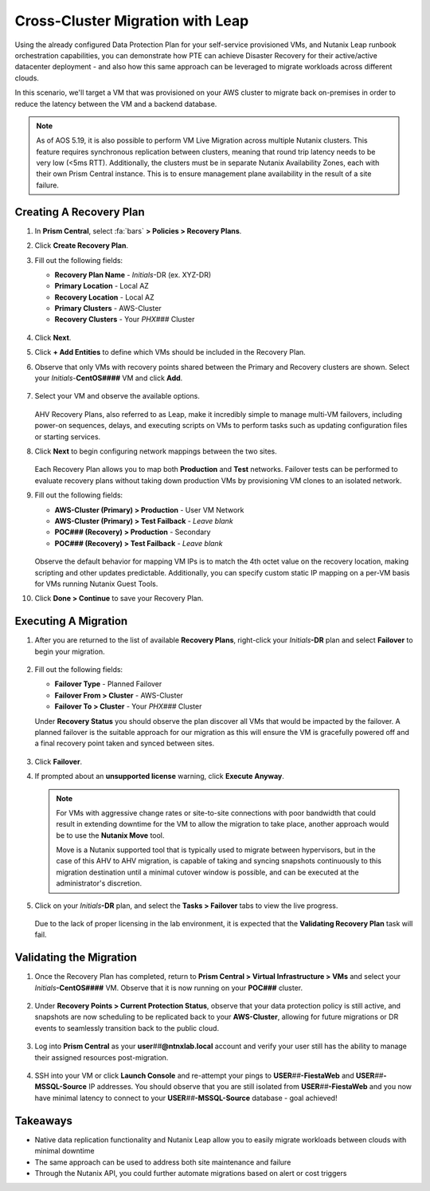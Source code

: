 .. _snow_migration:

---------------------------------
Cross-Cluster Migration with Leap
---------------------------------

Using the already configured Data Protection Plan for your self-service provisioned VMs, and Nutanix Leap runbook orchestration capabilities, you can demonstrate how PTE can achieve Disaster Recovery for their active/active datacenter deployment - and also how this same approach can be leveraged to migrate workloads across different clouds.

In this scenario, we'll target a VM that was provisioned on your AWS cluster to migrate back on-premises in order to reduce the latency between the VM and a backend database.

.. note::

   As of AOS 5.19, it is also possible to perform VM Live Migration across multiple Nutanix clusters. This feature requires synchronous replication between clusters, meaning that round trip latency needs to be very low (<5ms RTT). Additionally, the clusters must be in separate Nutanix Availability Zones, each with their own Prism Central instance. This is to ensure management plane availability in the result of a site failure.

Creating A Recovery Plan
++++++++++++++++++++++++

#. In **Prism Central**, select :fa:`bars` **> Policies > Recovery Plans**.

#. Click **Create Recovery Plan**.

#. Fill out the following fields:

   - **Recovery Plan Name** - *Initials*\ -DR (ex. XYZ-DR)
   - **Primary Location** - Local AZ
   - **Recovery Location** - Local AZ
   - **Primary Clusters** - AWS-Cluster
   - **Recovery Clusters** - Your *PHX###* Cluster

   .. figure:: images/1.png

#. Click **Next**.

#. Click **+ Add Entities** to define which VMs should be included in the Recovery Plan.

#. Observe that only VMs with recovery points shared between the Primary and Recovery clusters are shown. Select your *Initials*\ -**CentOS####** VM and click **Add**.

   .. figure:: images/2.png

#. Select your VM and observe the available options.

   .. figure:: images/3.png

   AHV Recovery Plans, also referred to as Leap, make it incredibly simple to manage multi-VM failovers, including power-on sequences, delays, and executing scripts on VMs to perform tasks such as updating configuration files or starting services.

#. Click **Next** to begin configuring network mappings between the two sites.

   .. figure:: images/4.png

   Each Recovery Plan allows you to map both **Production** and **Test** networks. Failover tests can be performed to evaluate recovery plans without taking down production VMs by provisioning VM clones to an isolated network.

#. Fill out the following fields:

   - **AWS-Cluster (Primary) > Production** - User VM Network
   - **AWS-Cluster (Primary) > Test Failback** - *Leave blank*
   - **POC### (Recovery) > Production** - Secondary
   - **POC### (Recovery) > Test Failback** - *Leave blank*

   .. figure:: images/5.png

   Observe the default behavior for mapping VM IPs is to match the 4th octet value on the recovery location, making scripting and other updates predictable. Additionally, you can specify custom static IP mapping on a per-VM basis for VMs running Nutanix Guest Tools.

#. Click **Done > Continue** to save your Recovery Plan.

Executing A Migration
+++++++++++++++++++++

#. After you are returned to the list of available **Recovery Plans**, right-click your *Initials*\ **-DR** plan and select **Failover** to begin your migration.

   .. figure:: images/6.png

#. Fill out the following fields:

   - **Failover Type** - Planned Failover
   - **Failover From > Cluster** - AWS-Cluster
   - **Failover To > Cluster** - Your *PHX###* Cluster

   Under **Recovery Status** you should observe the plan discover all VMs that would be impacted by the failover. A planned failover is the suitable approach for our migration as this will ensure the VM is gracefully powered off and a final recovery point taken and synced between sites.

   .. figure:: images/7.png

#. Click **Failover**.

#. If prompted about an **unsupported license** warning, click **Execute Anyway**.

   .. note::

      For VMs with aggressive change rates or site-to-site connections with poor bandwidth that could result in extending downtime for the VM to allow the migration to take place, another approach would be to use the **Nutanix Move** tool.

      Move is a Nutanix supported tool that is typically used to migrate between hypervisors, but in the case of this AHV to AHV migration, is capable of taking and syncing snapshots continuously to this migration destination until a minimal cutover window is possible, and can be executed at the administrator's discretion.

#. Click on your *Initials*\ **-DR** plan, and select the **Tasks > Failover** tabs to view the live progress.

   .. figure:: images/8.png

   Due to the lack of proper licensing in the lab environment, it is expected that the **Validating Recovery Plan** task will fail.

Validating the Migration
++++++++++++++++++++++++

#. Once the Recovery Plan has completed, return to **Prism Central > Virtual Infrastructure > VMs** and select your *Initials*\ **-CentOS####** VM. Observe that it is now running on your **POC###** cluster.

   .. figure:: images/9.png

#. Under **Recovery Points > Current Protection Status**, observe that your data protection policy is still active, and snapshots are now scheduling to be replicated back to your **AWS-Cluster**, allowing for future migrations or DR events to seamlessly transition back to the public cloud.

   .. figure:: images/10.png

#. Log into **Prism Central** as your **user**\ *##*\ **@ntnxlab.local** account and verify your user still has the ability to manage their assigned resources post-migration.

   .. figure:: images/11.png

#. SSH into your VM or click **Launch Console** and re-attempt your pings to **USER**\ *##*\ **-FiestaWeb** and **USER**\ *##*\ **-MSSQL-Source** IP addresses. You should observe that you are still isolated from **USER**\ *##*\ **-FiestaWeb** and you now have minimal latency to connect to your **USER**\ *##*\ **-MSSQL-Source** database - goal achieved!

   .. figure:: images/12.png

Takeaways
+++++++++

- Native data replication functionality and Nutanix Leap allow you to easily migrate workloads between clouds with minimal downtime

- The same approach can be used to address both site maintenance and failure

- Through the Nutanix API, you could further automate migrations based on alert or cost triggers
